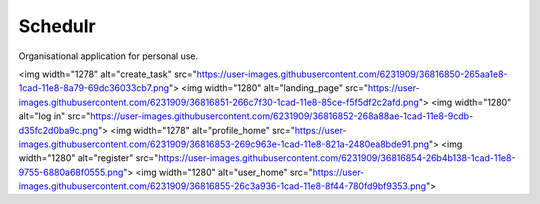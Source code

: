 ###################
     Schedulr
###################

Organisational application for personal use.

<img width="1278" alt="create_task" src="https://user-images.githubusercontent.com/6231909/36816850-265aa1e8-1cad-11e8-8a79-69dc36033cb7.png">
<img width="1280" alt="landing_page" src="https://user-images.githubusercontent.com/6231909/36816851-266c7f30-1cad-11e8-85ce-f5f5df2c2afd.png">
<img width="1280" alt="log in" src="https://user-images.githubusercontent.com/6231909/36816852-268a88ae-1cad-11e8-9cdb-d35fc2d0ba9c.png">
<img width="1278" alt="profile_home" src="https://user-images.githubusercontent.com/6231909/36816853-269c963e-1cad-11e8-821a-2480ea8bde91.png">
<img width="1280" alt="register" src="https://user-images.githubusercontent.com/6231909/36816854-26b4b138-1cad-11e8-9755-6880a68f0555.png">
<img width="1280" alt="user_home" src="https://user-images.githubusercontent.com/6231909/36816855-26c3a936-1cad-11e8-8f44-780fd9bf9353.png">



